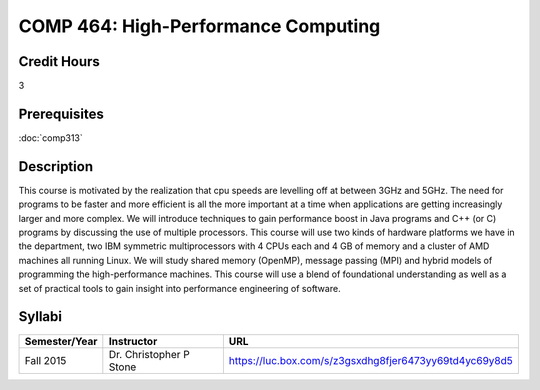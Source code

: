 .. index:: high-performance computing

COMP 464: High-Performance Computing
=======================================================

Credit Hours
-----------------------------------

3

Prerequisites
----------------------------

:doc:`comp313`


Description
----------------------------

This course is motivated by the realization that cpu speeds are levelling off
at between 3GHz and 5GHz. The need for programs to be faster and more
efficient is all the more important at a time when applications are getting
increasingly larger and more complex. We will introduce techniques to gain
performance boost in Java programs and C++ (or C) programs by discussing the
use of multiple processors. This course will use two kinds of hardware
platforms we have in the department, two IBM symmetric multiprocessors with 4
CPUs each and 4 GB of memory and a cluster of AMD machines all running Linux.
We will study shared memory (OpenMP), message passing (MPI) and hybrid models
of programming the high-performance machines. This course will use a blend of
foundational understanding as well as a set of practical tools to gain insight
into performance engineering of software.

Syllabi
----------------------

.. csv-table:: 
   	:header: "Semester/Year", "Instructor", "URL"
   	:widths: 15, 25, 50

	"Fall 2015", "Dr. Christopher P Stone", "https://luc.box.com/s/z3gsxdhg8fjer6473yy69td4yc69y8d5"
